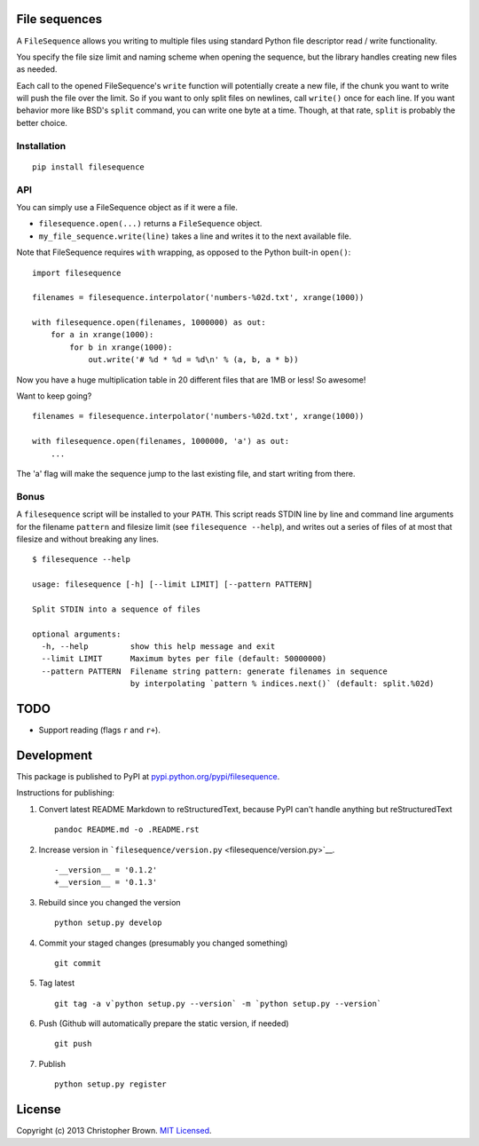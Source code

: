 File sequences
--------------

A ``FileSequence`` allows you writing to multiple files using standard
Python file descriptor read / write functionality.

You specify the file size limit and naming scheme when opening the
sequence, but the library handles creating new files as needed.

Each call to the opened FileSequence's ``write`` function will
potentially create a new file, if the chunk you want to write will push
the file over the limit. So if you want to only split files on newlines,
call ``write()`` once for each line. If you want behavior more like
BSD's ``split`` command, you can write one byte at a time. Though, at
that rate, ``split`` is probably the better choice.

Installation
~~~~~~~~~~~~

::

    pip install filesequence

API
~~~

You can simply use a FileSequence object as if it were a file.

-  ``filesequence.open(...)`` returns a ``FileSequence`` object.
-  ``my_file_sequence.write(line)`` takes a line and writes it to the
   next available file.

Note that FileSequence requires ``with`` wrapping, as opposed to the
Python built-in ``open()``:

::

    import filesequence

    filenames = filesequence.interpolator('numbers-%02d.txt', xrange(1000))

    with filesequence.open(filenames, 1000000) as out:
        for a in xrange(1000):
            for b in xrange(1000):
                out.write('# %d * %d = %d\n' % (a, b, a * b))

Now you have a huge multiplication table in 20 different files that are
1MB or less! So awesome!

Want to keep going?

::

    filenames = filesequence.interpolator('numbers-%02d.txt', xrange(1000))

    with filesequence.open(filenames, 1000000, 'a') as out:
        ...

The 'a' flag will make the sequence jump to the last existing file, and
start writing from there.

Bonus
~~~~~

A ``filesequence`` script will be installed to your ``PATH``. This
script reads STDIN line by line and command line arguments for the
filename ``pattern`` and filesize limit (see ``filesequence --help``),
and writes out a series of files of at most that filesize and without
breaking any lines.

::

    $ filesequence --help

    usage: filesequence [-h] [--limit LIMIT] [--pattern PATTERN]

    Split STDIN into a sequence of files

    optional arguments:
      -h, --help         show this help message and exit
      --limit LIMIT      Maximum bytes per file (default: 50000000)
      --pattern PATTERN  Filename string pattern: generate filenames in sequence
                         by interpolating `pattern % indices.next()` (default: split.%02d)

TODO
----

-  Support reading (flags ``r`` and ``r+``).

Development
-----------

This package is published to PyPI at
`pypi.python.org/pypi/filesequence <https://pypi.python.org/pypi/filesequence/>`__.

Instructions for publishing:

1. Convert latest README Markdown to reStructuredText, because PyPI
   can't handle anything but reStructuredText

   ::

       pandoc README.md -o .README.rst

2. Increase version in
   ```filesequence/version.py`` <filesequence/version.py>`__.

   ::

       -__version__ = '0.1.2'
       +__version__ = '0.1.3'

3. Rebuild since you changed the version

   ::

       python setup.py develop

4. Commit your staged changes (presumably you changed something)

   ::

       git commit

5. Tag latest

   ::

       git tag -a v`python setup.py --version` -m `python setup.py --version`

6. Push (Github will automatically prepare the static version, if
   needed)

   ::

       git push

7. Publish

   ::

       python setup.py register

License
-------

Copyright (c) 2013 Christopher Brown. `MIT Licensed <LICENSE>`__.
